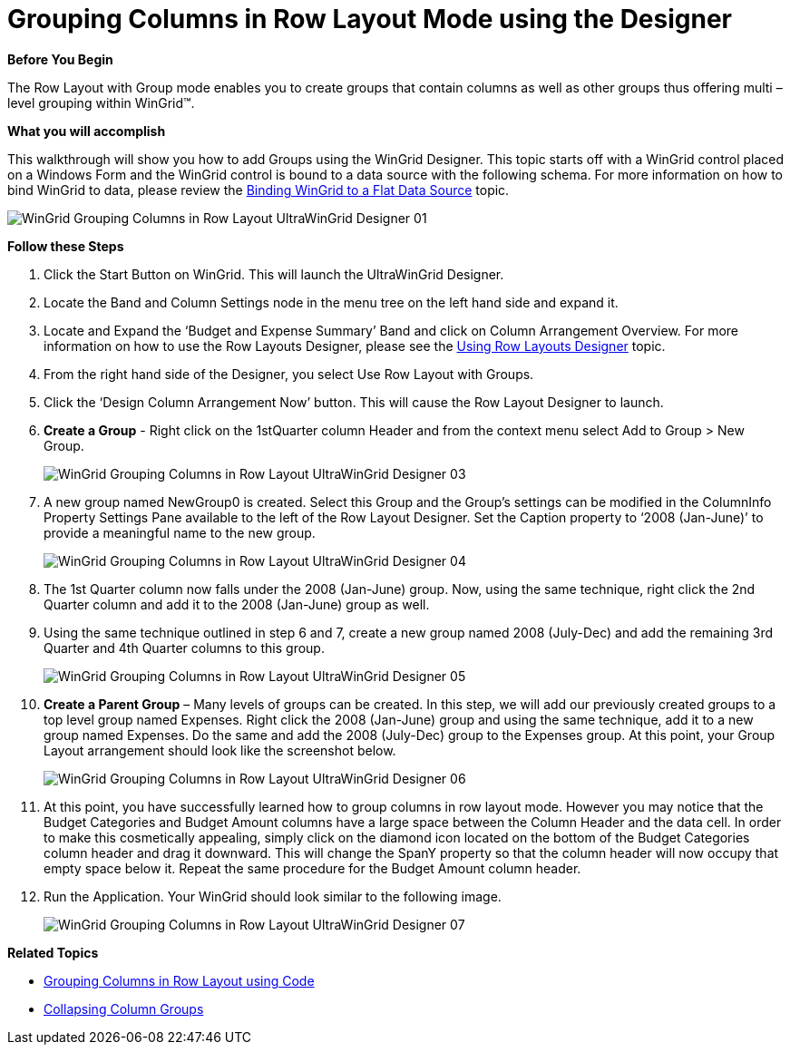 ﻿////
|metadata|
{
    "name": "wingrid-grouping-columns-in-row-layout-mode-using-the-designer",
    "controlName": ["WinGrid"],
    "tags": ["Application Scenarios","Grids","Grouping"],
    "guid": "{994254C3-EE7D-4AEE-BAF8-65D22501E8CD}",
    "buildFlags": [],
    "createdOn": "0001-01-01T00:00:00Z"
}
|metadata|
////

= Grouping Columns in Row Layout Mode using the Designer

*Before You Begin*

The Row Layout with Group mode enables you to create groups that contain columns as well as other groups thus offering multi – level grouping within WinGrid™.

*What you will accomplish*

This walkthrough will show you how to add Groups using the WinGrid Designer. This topic starts off with a WinGrid control placed on a Windows Form and the WinGrid control is bound to a data source with the following schema. For more information on how to bind WinGrid to data, please review the link:wingrid-binding-wingrid-to-a-flat-data-source-clr2.html[Binding WinGrid to a Flat Data Source] topic.

image::Images/WinGrid_Grouping_Columns_in_Row_Layout_UltraWinGrid_Designer_01.png[]

*Follow these Steps*

. Click the Start Button on WinGrid. This will launch the UltraWinGrid Designer.
. Locate the Band and Column Settings node in the menu tree on the left hand side and expand it.
. Locate and Expand the ‘Budget and Expense Summary’ Band and click on Column Arrangement Overview. For more information on how to use the Row Layouts Designer, please see the link:wingrid-using-row-layouts-designer.html[Using Row Layouts Designer] topic.
. From the right hand side of the Designer, you select Use Row Layout with Groups.
. Click the ‘Design Column Arrangement Now’ button. This will cause the Row Layout Designer to launch.
. *Create a Group* - Right click on the 1stQuarter column Header and from the context menu select Add to Group > New Group.
+
image::Images/WinGrid_Grouping_Columns_in_Row_Layout_UltraWinGrid_Designer_03.png[]

. A new group named NewGroup0 is created. Select this Group and the Group’s settings can be modified in the ColumnInfo Property Settings Pane available to the left of the Row Layout Designer. Set the Caption property to ‘2008 (Jan-June)’ to provide a meaningful name to the new group.
+
image::Images/WinGrid_Grouping_Columns_in_Row_Layout_UltraWinGrid_Designer_04.png[]

. The 1st Quarter column now falls under the 2008 (Jan-June) group. Now, using the same technique, right click the 2nd Quarter column and add it to the 2008 (Jan-June) group as well.

. Using the same technique outlined in step 6 and 7, create a new group named 2008 (July-Dec) and add the remaining 3rd Quarter and 4th Quarter columns to this group.
+
image::Images/WinGrid_Grouping_Columns_in_Row_Layout_UltraWinGrid_Designer_05.png[]

. *Create a Parent Group* – Many levels of groups can be created. In this step, we will add our previously created groups to a top level group named Expenses. Right click the 2008 (Jan-June) group and using the same technique, add it to a new group named Expenses. Do the same and add the 2008 (July-Dec) group to the Expenses group. At this point, your Group Layout arrangement should look like the screenshot below.
+
image::Images/WinGrid_Grouping_Columns_in_Row_Layout_UltraWinGrid_Designer_06.png[]

. At this point, you have successfully learned how to group columns in row layout mode. However you may notice that the Budget Categories and Budget Amount columns have a large space between the Column Header and the data cell. In order to make this cosmetically appealing, simply click on the diamond icon located on the bottom of the Budget Categories column header and drag it downward. This will change the SpanY property so that the column header will now occupy that empty space below it. Repeat the same procedure for the Budget Amount column header.

. Run the Application. Your WinGrid should look similar to the following image.
+
image::Images/WinGrid_Grouping_Columns_in_Row_Layout_UltraWinGrid_Designer_07.png[]

*Related Topics*

* link:wingrid-grouping-columns-in-row-layout-using-code.html[Grouping Columns in Row Layout using Code]
* link:wingrid-collapsing-column-groups.html[Collapsing Column Groups]